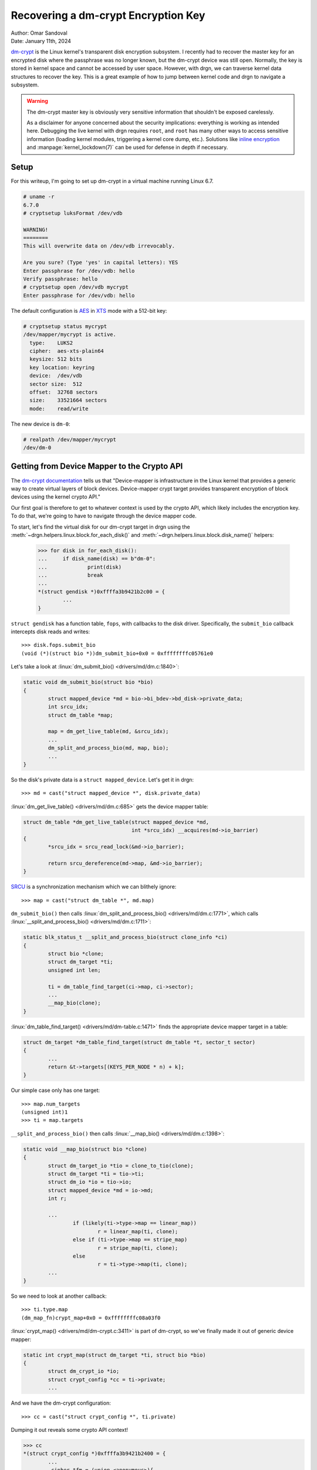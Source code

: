 Recovering a dm-crypt Encryption Key
====================================

| Author: Omar Sandoval
| Date: January 11th, 2024

.. highlight:: pycon
.. linuxversion:: v6.7

`dm-crypt <https://docs.kernel.org/admin-guide/device-mapper/dm-crypt.html>`_
is the Linux kernel's transparent disk encryption subsystem. I recently had to
recover the master key for an encrypted disk where the passphrase was no longer
known, but the dm-crypt device was still open. Normally, the key is stored in
kernel space and cannot be accessed by user space. However, with drgn, we can
traverse kernel data structures to recover the key. This is a great example of
how to jump between kernel code and drgn to navigate a subsystem.

.. warning::

   The dm-crypt master key is obviously very sensitive information that
   shouldn't be exposed carelessly.

   As a disclaimer for anyone concerned about the security implications:
   everything is working as intended here. Debugging the live kernel with drgn
   requires ``root``, and ``root`` has many other ways to access sensitive
   information (loading kernel modules, triggering a kernel core dump, etc.).
   Solutions like `inline encryption
   <https://docs.kernel.org/block/inline-encryption.html>`_ and
   :manpage:`kernel_lockdown(7)` can be used for defense in depth if necessary.

Setup
-----

For this writeup, I'm going to set up dm-crypt in a virtual machine running
Linux 6.7.

.. code-block:: console

    # uname -r
    6.7.0
    # cryptsetup luksFormat /dev/vdb

    WARNING!
    ========
    This will overwrite data on /dev/vdb irrevocably.

    Are you sure? (Type 'yes' in capital letters): YES
    Enter passphrase for /dev/vdb: hello
    Verify passphrase: hello
    # cryptsetup open /dev/vdb mycrypt
    Enter passphrase for /dev/vdb: hello

The default configuration is `AES
<https://en.wikipedia.org/wiki/Advanced_Encryption_Standard>`_ in `XTS
<https://en.wikipedia.org/wiki/Disk_encryption_theory#XTS>`_ mode with a
512-bit key:

.. code-block:: console

    # cryptsetup status mycrypt
    /dev/mapper/mycrypt is active.
      type:    LUKS2
      cipher:  aes-xts-plain64
      keysize: 512 bits
      key location: keyring
      device:  /dev/vdb
      sector size:  512
      offset:  32768 sectors
      size:    33521664 sectors
      mode:    read/write

The new device is ``dm-0``:

.. code-block:: console

    # realpath /dev/mapper/mycrypt
    /dev/dm-0

Getting from Device Mapper to the Crypto API
--------------------------------------------

The `dm-crypt documentation
<https://gitlab.com/cryptsetup/cryptsetup/-/wikis/DMCrypt>`_ tells us that
"Device-mapper is infrastructure in the Linux kernel that provides a generic
way to create virtual layers of block devices. Device-mapper crypt target
provides transparent encryption of block devices using the kernel crypto API."

Our first goal is therefore to get to whatever context is used by the crypto
API, which likely includes the encryption key. To do that, we're going to have
to navigate through the device mapper code.

To start, let's find the virtual disk for our dm-crypt target in drgn using the
:meth:`~drgn.helpers.linux.block.for_each_disk()` and
:meth:`~drgn.helpers.linux.block.disk_name()` helpers:

    >>> for disk in for_each_disk():
    ...     if disk_name(disk) == b"dm-0":
    ...             print(disk)
    ...             break
    ...
    *(struct gendisk *)0xffffa3b9421b2c00 = {
            ...
    }

``struct gendisk`` has a function table, ``fops``, with callbacks to the disk
driver. Specifically, the ``submit_bio`` callback intercepts disk reads and
writes::

    >>> disk.fops.submit_bio
    (void (*)(struct bio *))dm_submit_bio+0x0 = 0xffffffffc05761e0

Let's take a look at :linux:`dm_submit_bio() <drivers/md/dm.c:1840>`:

.. code-block:: c

    static void dm_submit_bio(struct bio *bio)
    {
            struct mapped_device *md = bio->bi_bdev->bd_disk->private_data;
            int srcu_idx;
            struct dm_table *map;

            map = dm_get_live_table(md, &srcu_idx);
            ...
            dm_split_and_process_bio(md, map, bio);
            ...
    }

So the disk's private data is a ``struct mapped_device``. Let's get it in drgn::

    >>> md = cast("struct mapped_device *", disk.private_data)

:linux:`dm_get_live_table() <drivers/md/dm.c:685>` gets the device mapper
table:

.. code-block:: c

    struct dm_table *dm_get_live_table(struct mapped_device *md,
                                       int *srcu_idx) __acquires(md->io_barrier)
    {
            *srcu_idx = srcu_read_lock(&md->io_barrier);

            return srcu_dereference(md->map, &md->io_barrier);
    }

`SRCU <https://lwn.net/Articles/202847/>`_ is a synchronization mechanism which
we can blithely ignore::

    >>> map = cast("struct dm_table *", md.map)

``dm_submit_bio()`` then calls :linux:`dm_split_and_process_bio()
<drivers/md/dm.c:1771>`, which calls :linux:`__split_and_process_bio()
<drivers/md/dm.c:1711>`:

.. code-block:: c

    static blk_status_t __split_and_process_bio(struct clone_info *ci)
    {
            struct bio *clone;
            struct dm_target *ti;
            unsigned int len;

            ti = dm_table_find_target(ci->map, ci->sector);
            ...
            __map_bio(clone);
    }

:linux:`dm_table_find_target() <drivers/md/dm-table.c:1471>` finds the
appropriate device mapper target in a table:

.. code-block:: c

    struct dm_target *dm_table_find_target(struct dm_table *t, sector_t sector)
    {
            ...
            return &t->targets[(KEYS_PER_NODE * n) + k];
    }

Our simple case only has one target::

    >>> map.num_targets
    (unsigned int)1
    >>> ti = map.targets

``__split_and_process_bio()`` then calls :linux:`__map_bio()
<drivers/md/dm.c:1398>`:

.. code-block:: c

    static void __map_bio(struct bio *clone)
    {
            struct dm_target_io *tio = clone_to_tio(clone);
            struct dm_target *ti = tio->ti;
            struct dm_io *io = tio->io;
            struct mapped_device *md = io->md;
            int r;

            ...
                    if (likely(ti->type->map == linear_map))
                            r = linear_map(ti, clone);
                    else if (ti->type->map == stripe_map)
                            r = stripe_map(ti, clone);
                    else
                            r = ti->type->map(ti, clone);
            ...
    }

So we need to look at another callback::

    >>> ti.type.map
    (dm_map_fn)crypt_map+0x0 = 0xffffffffc08a03f0

:linux:`crypt_map() <drivers/md/dm-crypt.c:3411>` is part of dm-crypt, so we've
finally made it out of generic device mapper:

.. code-block:: c

    static int crypt_map(struct dm_target *ti, struct bio *bio)
    {
            struct dm_crypt_io *io;
            struct crypt_config *cc = ti->private;
            ...

And we have the dm-crypt configuration::

    >>> cc = cast("struct crypt_config *", ti.private)

Dumping it out reveals some crypto API context!

.. code-block:: pycon

    >>> cc
    *(struct crypt_config *)0xffffa3b9421b2400 = {
            ...
            .cipher_tfm = (union <anonymous>){
                    .tfms = (struct crypto_skcipher **)0xffffa3b9438667c0,
                    ...
            },
            .tfms_count = (unsigned int)1,
            ...
    }
    >>> tfm = cc.cipher_tfm.tfms[0]

Descending Down the Crypto API
------------------------------

The Linux kernel crypto API is very generic and is implemented with a lot of
runtime polymorphism. Our next goal is to traverse through the crypto API data
structures to find the key.

The crypto API refers to cryptographic ciphers as `"transformations"
<https://docs.kernel.org/6.7/crypto/intro.html>`_. Transformations can be
combined and nested in various ways. The ``tfm`` variable we found is a
`"transformation object"
<https://docs.kernel.org/6.7/crypto/intro.html#terminology>`_, which is an
instance of a transformation::

    >>> tfm
    *(struct crypto_skcipher *)0xffffa3b948218c00 = {
            .reqsize = (unsigned int)160,
            .base = (struct crypto_tfm){
                    .refcnt = (refcount_t){
                            .refs = (atomic_t){
                                    .counter = (int)1,
                            },
                    },
                    .crt_flags = (u32)0,
                    .node = (int)-1,
                    .exit = (void (*)(struct crypto_tfm *))crypto_skcipher_exit_tfm+0x0 = 0xffffffffb77d2600,
                    .__crt_alg = (struct crypto_alg *)0xffffa3b943dab448,
                    .__crt_ctx = (void *[]){},
            },
    }
    >>> tfm.base.__crt_alg
    *(struct crypto_alg *)0xffffa3b943dab448 = {
            ...
            .cra_name = (char [128])"xts(aes)",
            ...
    }

This is an ``skcipher``, or a symmetric key cipher. It is using the
``xts(aes)`` algorithm as expected. ``__crt_ctx`` is an opaque context, which
is promising if we can figure out how to interpret it. The ``exit`` callback
looks like a cleanup function. That seems like a good way for us to figure out
how ``__crt_ctx`` is used. Here are :linux:`crypto_skcipher_exit_tfm()
<crypto/skcipher.c:701>` and the :linux:`crypto_skcipher_alg()
<include/crypto/skcipher.h:384>` and :linux:`crypto_skcipher_tfm()
<include/crypto/skcipher.h:314>` getters it uses:

.. code-block:: c

    static void crypto_skcipher_exit_tfm(struct crypto_tfm *tfm)
    {
            struct crypto_skcipher *skcipher = __crypto_skcipher_cast(tfm);
            struct skcipher_alg *alg = crypto_skcipher_alg(skcipher);

            alg->exit(skcipher);
    }

    static inline struct skcipher_alg *crypto_skcipher_alg(
            struct crypto_skcipher *tfm)
    {
            return container_of(crypto_skcipher_tfm(tfm)->__crt_alg,
                                struct skcipher_alg, base);
    }

    static inline struct crypto_tfm *crypto_skcipher_tfm(
            struct crypto_skcipher *tfm)
    {
            return &tfm->base;
    }

We can emulate the getters in drgn to find the underlying implementation::

    >>> def crypto_skcipher_alg(tfm):
    ...     return container_of(tfm.base.__crt_alg, "struct skcipher_alg", "base")
    ...
    >>> crypto_skcipher_alg(tfm).exit
    (void (*)(struct crypto_skcipher *))simd_skcipher_exit+0x0 = 0xffffffffc058b1f0

My machine supports the `AES-NI
<https://en.wikipedia.org/wiki/AES_instruction_set#x86_architecture_processors>`_
x86 extension. The kernel cannot use SIMD instructions like AES-NI in some
contexts, so it has an :linuxt:`extra layer of indirection <crypto/simd.c:14>`
to go through an asynchronous daemon when necessary. This involves a couple of
wrapper transformation objects. :linux:`simd_skcipher_exit()
<crypto/simd.c:104>` shows us how to unwrap the first one:

.. code-block:: c

    static void simd_skcipher_exit(struct crypto_skcipher *tfm)
    {
            struct simd_skcipher_ctx *ctx = crypto_skcipher_ctx(tfm);

            cryptd_free_skcipher(ctx->cryptd_tfm);
    }

We just need one more getter in drgn, :linux:`crypto_skcipher_ctx()
<include/crypto/internal/skcipher.h:225>`::

    >>> def crypto_skcipher_ctx(tfm):
    ...     return cast("void *", tfm.base.__crt_ctx)
    ...
    >>> simd_ctx = cast("struct simd_skcipher_ctx *", crypto_skcipher_ctx(tfm))
    >>> cryptd_tfm = simd_ctx.cryptd_tfm
    >>> cryptd_tfm
    *(struct cryptd_skcipher *)0xffffa3b94b5e4cc0 = {
            .base = (struct crypto_skcipher){
                    .reqsize = (unsigned int)80,
                    .base = (struct crypto_tfm){
                            .refcnt = (refcount_t){
                                    .refs = (atomic_t){
                                            .counter = (int)1,
                                    },
                            },
                            .crt_flags = (u32)0,
                            .node = (int)-1,
                            .exit = (void (*)(struct crypto_tfm *))crypto_skcipher_exit_tfm+0x0 = 0xffffffffb77d2600,
                            .__crt_alg = (struct crypto_alg *)0xffffa3b9421b2848,
                            .__crt_ctx = (void *[]){},
                    },
            },
    }

We saw ``crypto_skcipher_exit_tfm()`` earlier, so we know where to look next::

    >>> crypto_skcipher_alg(cryptd_tfm.base).exit
    (void (*)(struct crypto_skcipher *))cryptd_skcipher_exit_tfm+0x0 = 0xffffffffc04d6210

:linux:`cryptd_skcipher_exit_tfm() <crypto/cryptd.c:358>` shows us how to
unwrap this transformation object:

.. code-block:: c

    static void cryptd_skcipher_exit_tfm(struct crypto_skcipher *tfm)
    {
            struct cryptd_skcipher_ctx *ctx = crypto_skcipher_ctx(tfm);

            crypto_free_skcipher(ctx->child);
    }

Now we can get the actual cipher transformation object::

    >>> cryptd_ctx = cast("struct cryptd_skcipher_ctx *", crypto_skcipher_ctx(cryptd_tfm.base))
    >>> child_tfm = cryptd_ctx.child
    >>> child_tfm
    *(struct crypto_skcipher *)0xffffa3b945dc4000 = {
            .reqsize = (unsigned int)0,
            .base = (struct crypto_tfm){
                    .refcnt = (refcount_t){
                            .refs = (atomic_t){
                                    .counter = (int)1,
                            },
                    },
                    .crt_flags = (u32)0,
                    .node = (int)-1,
                    .exit = (void (*)(struct crypto_tfm *))0x0,
                    .__crt_alg = (struct crypto_alg *)0xffffffffc05e7d80,
                    .__crt_ctx = (void *[]){},
            },
    }

This one doesn't have an exit callback, so let's look at the algorithm::

    >>> crypto_skcipher_alg(child_tfm)
    *(struct skcipher_alg *)0xffffffffc05e7d40 = {
            .setkey = (int (*)(struct crypto_skcipher *, const u8 *, unsigned int))xts_aesni_setkey+0x0 = 0xffffffffc059efb0,
            ...
    }

:linux:`xts_aesni_setkey() <arch/x86/crypto/aesni-intel_glue.c:880>` is very
enlightening:

.. code-block:: c

    static int xts_aesni_setkey(struct crypto_skcipher *tfm, const u8 *key,
                                unsigned int keylen)
    {
            struct aesni_xts_ctx *ctx = aes_xts_ctx(tfm);
            int err;

            err = xts_verify_key(tfm, key, keylen);
            if (err)
                    return err;

            keylen /= 2;

            /* first half of xts-key is for crypt */
            err = aes_set_key_common(&ctx->crypt_ctx, key, keylen);
            if (err)
                    return err;

            /* second half of xts-key is for tweak */
            return aes_set_key_common(&ctx->tweak_ctx, key + keylen, keylen);
    }

XTS splits the provided key into two keys: one for data and one for a "tweak".
They are stored in ``ctx->crypt_ctx`` and ``ctx->tweak_ctx``, respectively.

To reach ``ctx``, we need one more getter, :linux:`aes_xts_ctx()
<arch/x86/crypto/aesni-intel_glue.c:226>`:

.. code-block:: c

    static inline struct aesni_xts_ctx *aes_xts_ctx(struct crypto_skcipher *tfm)
    {
            return aes_align_addr(crypto_skcipher_ctx(tfm));
    }

Which uses :linux:`aes_align_addr() <arch/x86/crypto/aesni-intel_glue.c:83>`:

.. code-block:: c

    #define AESNI_ALIGN     16

    static inline void *aes_align_addr(void *addr)
    {
            if (crypto_tfm_ctx_alignment() >= AESNI_ALIGN)
                    return addr;
            return PTR_ALIGN(addr, AESNI_ALIGN);
    }

Implementing that in drgn gets us the key material!

.. code-block:: pycon

    >>> def aes_xts_ctx(tfm):
    ...     AESNI_ALIGN = 16
    ...     mask = AESNI_ALIGN - 1
    ...     ctx = cast("unsigned long", crypto_skcipher_ctx(tfm))
    ...     return cast("struct aesni_xts_ctx *", (ctx + mask) & ~mask)
    ...
    >>> xts_ctx = aes_xts_ctx(cryptd_ctx.child)
    >>> xts_ctx
    *(struct aesni_xts_ctx *)0xffffa3b945dc4030 = {
            .tweak_ctx = (struct crypto_aes_ctx){
                    .key_enc = (u32 [60]){
                            4053857025, 2535432618, 3497512106, 429624542,
                            190965574, 620881567, 2728140233, 1574816406,
                            1642869364, 4143158238, 646209396, 1059050410,
                            2124513770, 1537238901, 4181490364, 2766254122,
                            2225457809, 1918261583, 1423050299, 1808651665,
                            18645611, 1522328862, 2743115682, 123809672, 1080042880,
                            842431695, 1726249716, 220835685, 3602512678,
                            2349145656, 797278618, 686075410, 2304003180,
                            3143774371, 3716565591, 3501188402, 2797609477,
                            717569085, 88128935, 765727669, 1552680193, 3891148194,
                            979927029, 3938949831, 554080963, 197371646, 243473241,
                            589760748, 2460666129, 1967455411, 1328317254,
                            2783648129, 669994703, 741140529, 581956456, 25754500,
                            3453357406, 3096637933, 4156453547, 1381329706,
                    },
                    .key_dec = (u32 [60]){
                            3453357406, 3096637933, 4156453547, 1381329706,
                            1691590497, 1611861415, 2033812690, 3535200077,
                            1503779265, 1400120959, 2713205381, 402136101,
                            2278736107, 79729350, 422218101, 2878299039, 3072023845,
                            181796798, 4073463034, 3057657504, 2722800653,
                            2199015981, 501881779, 2997211882, 893456792,
                            3184435867, 4162446148, 1150040666, 3430456984,
                            559478304, 2667071902, 2941241689, 2504843709,
                            2291118851, 1171735007, 3163937054, 4210330224,
                            3978324152, 3214983102, 834109639, 179351664, 499339966,
                            3445158620, 4181891265, 4283462504, 399827656,
                            1384175366, 2383888249, 3581021031, 393470670,
                            3499860066, 874146333, 3319833674, 3901002144,
                            1163146702, 3700942975, 4053857025, 2535432618,
                            3497512106, 429624542,
                    },
                    .key_length = (u32)32,
            },
            .crypt_ctx = (struct crypto_aes_ctx){
                    .key_enc = (u32 [60]){
                            91118336, 1683438947, 280915620, 1674463119, 3416529787,
                            95371281, 156839573, 539041733, 2748950209, 3348011938,
                            3610309894, 3036590729, 1176448220, 1135635661,
                            1256800856, 1791516061, 4259008143, 978703661,
                            3982827563, 1503367842, 2366333926, 3468365611,
                            2219986291, 4003074286, 3589535297, 4020642668,
                            46334791, 1532531173, 3026313791, 2061167892,
                            4270366823, 269660297, 1916354478, 2644450498,
                            2673614725, 3288632928, 2828270575, 3528005371,
                            750892700, 1020462613, 735205841, 3058517267, 689003158,
                            3977630966, 4257919917, 797156694, 54662090, 1066472927,
                            3047676072, 65707451, 721143597, 3354268635, 1004719636,
                            341928770, 388200584, 682782039, 4002672596, 3984159343,
                            3347232066, 7120537,
                    },
                    .key_dec = (u32 [60]){
                            4002672596, 3984159343, 3347232066, 7120537, 2275767381,
                            3582792214, 728749911, 250810445, 2145441323,
                            3415330885, 1171250799, 717236012, 72947820, 1378379331,
                            4276274497, 631031578, 3286455042, 3027306094,
                            2388528682, 1863317827, 1027747936, 1450278447,
                            2898961154, 3682468443, 2929020077, 2006078828,
                            976160836, 3780245353, 3002856629, 1798524495,
                            4206615853, 2008326489, 523503039, 3641121217,
                            1304255784, 3682533165, 3583917429, 3653810938,
                            2441646946, 2366602356, 2101484483, 3325238398,
                            2495235305, 2529403397, 1276800912, 206997391,
                            1212164504, 478670614, 2260253082, 3144746941,
                            1384732823, 41543404, 2858181789, 1078781983,
                            1142337047, 1422378638, 91118336, 1683438947, 280915620,
                            1674463119,
                    },
                    .key_length = (u32)32,
            },
    }

Extracting the AES Key
----------------------

Since we have a 512-bit key, XTS uses two 256-bit AES keys. You'll notice that
the ``key_enc`` fields above are much larger than that. This is because AES
expands the key into a number of "round keys" using a `"key schedule"
<https://en.wikipedia.org/wiki/AES_key_schedule>`_. Luckily, the first few
round keys are copied directly from the original key.

With that information, we can finally recover the original key::

    >>> def aes_key_from_ctx(ctx):
    ...     words = ctx.key_enc.value_()[:ctx.key_length / 4]
    ...     return b"".join(word.to_bytes(4, "little") for word in words)
    ...
    >>> aes_key_from_ctx(xts_ctx.crypt_ctx).hex()
    '005b6e05633d5764a46ebe108f47ce637b1ba4cb1140af05952e5909c51f2120'
    >>> aes_key_from_ctx(xts_ctx.tweak_ctx).hex()
    '01f3a0f1aaa11f97aacc77d0de8c9b1946e7610b9fe60125c91d9ca296cadd5d'

Which we can double check with cryptsetup:

.. code-block:: console
   :emphasize-lines: 17-20

    # cryptsetup luksDump --dump-master-key /dev/vdb

    WARNING!
    ========
    The header dump with volume key is sensitive information
    that allows access to encrypted partition without a passphrase.
    This dump should be stored encrypted in a safe place.

    Are you sure? (Type 'yes' in capital letters): YES
    Enter passphrase for /dev/vdb: hello
    LUKS header information for /dev/vdb
    Cipher name:    aes
    Cipher mode:    xts-plain64
    Payload offset: 32768
    UUID:           b43cba2c-532b-4491-bbb9-763b55bd7f03
    MK bits:        512
    MK dump:        00 5b 6e 05 63 3d 57 64 a4 6e be 10 8f 47 ce 63
                    7b 1b a4 cb 11 40 af 05 95 2e 59 09 c5 1f 21 20
                    01 f3 a0 f1 aa a1 1f 97 aa cc 77 d0 de 8c 9b 19
                    46 e7 61 0b 9f e6 01 25 c9 1d 9c a2 96 ca dd 5d

Conclusion
----------

Before this, I had almost no knowledge of device mapper or crypto API
internals. drgn makes it easy to explore the kernel and learn how it works.

Note that different system configurations will have different representations
in the crypto API. For example, different ciphers modes will obviously have
different transformations. Even the lack of AES-NI with the same cipher mode
results in different transformation objects.

I converted this case study to the :contrib:`dm_crypt_key.py` script in drgn's
``contrib`` directory. It could be extended to cover other ciphers in the
future.
